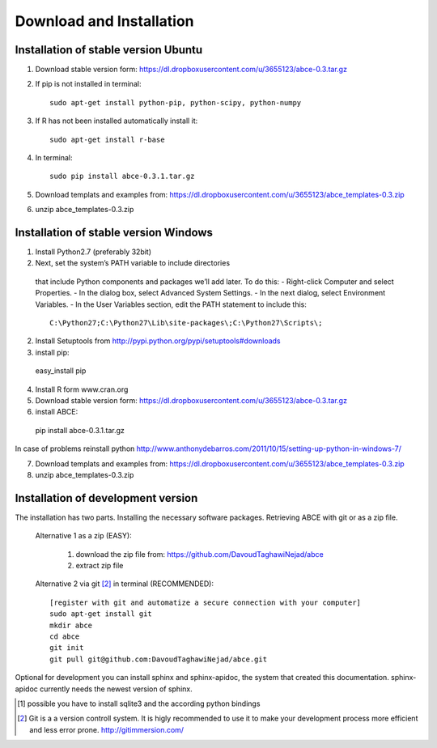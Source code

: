 Download and Installation
=========================



Installation of stable version Ubuntu
-------------------------------------

1. Download stable version form:  https://dl.dropboxusercontent.com/u/3655123/abce-0.3.tar.gz
2. If pip is not installed in terminal::

    sudo apt-get install python-pip, python-scipy, python-numpy

3. If R has not been installed automatically install it::

    sudo apt-get install r-base

4. In terminal::

    sudo pip install abce-0.3.1.tar.gz

5. Download templats and examples from: https://dl.dropboxusercontent.com/u/3655123/abce_templates-0.3.zip

6. unzip abce_templates-0.3.zip





Installation of stable version Windows
--------------------------------------

1. Install Python2.7 (preferably 32bit)

2. Next, set the system’s PATH variable to include directories
  that include Python components and packages we’ll add later. To do this:
  - Right-click Computer and select Properties.
  - In the dialog box, select Advanced  System Settings.
  - In the next dialog, select Environment Variables.
  - In the User Variables section, edit the PATH statement to include this::

     C:\Python27;C:\Python27\Lib\site-packages\;C:\Python27\Scripts\;


2. Install Setuptools from http://pypi.python.org/pypi/setuptools#downloads
3. install pip::

  easy_install pip

4. Install R form www.cran.org

5. Download stable version form:  https://dl.dropboxusercontent.com/u/3655123/abce-0.3.tar.gz

6. install ABCE::

  pip install abce-0.3.1.tar.gz

In case of problems reinstall python
http://www.anthonydebarros.com/2011/10/15/setting-up-python-in-windows-7/



7. Download templats and examples from: https://dl.dropboxusercontent.com/u/3655123/abce_templates-0.3.zip

8. unzip abce_templates-0.3.zip





Installation of development version
-----------------------------------

The installation has two parts. Installing the necessary software packages. Retrieving ABCE with git or as a zip file.

 Alternative 1 as a zip (EASY):

    1. download the zip file from: https://github.com/DavoudTaghawiNejad/abce
    2. extract zip file

 Alternative 2 via git [2]_ in terminal (RECOMMENDED)::

  [register with git and automatize a secure connection with your computer]
  sudo apt-get install git
  mkdir abce
  cd abce
  git init
  git pull git@github.com:DavoudTaghawiNejad/abce.git

Optional for development you can install sphinx and sphinx-apidoc,
the system that created this documentation.  sphinx-apidoc
currently needs the newest version of sphinx.

.. [1] possible you have to install sqlite3 and the according python bindings

.. [2] Git is a a version controll system. It is higly recommended to use it to make your development process more efficient and less error prone. http://gitimmersion.com/
